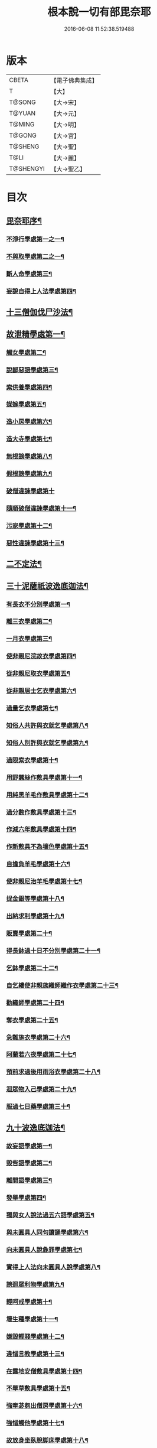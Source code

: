 #+TITLE: 根本說一切有部毘奈耶 
#+DATE: 2016-06-08 11:52:38.519488

* 版本
 |     CBETA|【電子佛典集成】|
 |         T|【大】     |
 |    T@SONG|【大→宋】   |
 |    T@YUAN|【大→元】   |
 |    T@MING|【大→明】   |
 |    T@GONG|【大→宮】   |
 |   T@SHENG|【大→聖】   |
 |      T@LI|【大→麗】   |
 | T@SHENGYI|【大→聖乙】  |

* 目次
** [[file:KR6k0023_001.txt::001-0627a6][毘奈耶序¶]]
*** [[file:KR6k0023_001.txt::001-0627c27][不淨行學處第一之一¶]]
*** [[file:KR6k0023_002.txt::002-0635c24][不與取學處第二之一¶]]
*** [[file:KR6k0023_006.txt::006-0652c7][斷人命學處第三¶]]
*** [[file:KR6k0023_009.txt::009-0668c18][妄說自得上人法學處第四¶]]
** [[file:KR6k0023_011.txt::011-0680b20][十三僧伽伐尸沙法¶]]
** [[file:KR6k0023_011.txt::011-0680b24][故泄精學處第一¶]]
*** [[file:KR6k0023_011.txt::011-0681c19][觸女學處第二¶]]
*** [[file:KR6k0023_011.txt::011-0684a16][說鄙惡語學處第三¶]]
*** [[file:KR6k0023_011.txt::011-0685a25][索供養學處第四¶]]
*** [[file:KR6k0023_012.txt::012-0685c23][媒嫁學處第五¶]]
*** [[file:KR6k0023_012.txt::012-0688a19][造小房學處第六¶]]
*** [[file:KR6k0023_012.txt::012-0689a25][造大寺學處第七¶]]
*** [[file:KR6k0023_013.txt::013-0691b11][無根謗學處第八¶]]
*** [[file:KR6k0023_014.txt::014-0699b17][假根謗學處第九¶]]
*** [[file:KR6k0023_014.txt::014-0700a29][破僧違諫學處第十]]
*** [[file:KR6k0023_015.txt::015-0704b28][隨順破僧違諫學處第十一¶]]
*** [[file:KR6k0023_015.txt::015-0705a10][污家學處第十二¶]]
*** [[file:KR6k0023_016.txt::016-0707a24][惡性違諫學處第十三¶]]
** [[file:KR6k0023_016.txt::016-0710a25][二不定法¶]]
** [[file:KR6k0023_016.txt::016-0711a25][三十泥薩祇波逸底迦法¶]]
*** [[file:KR6k0023_016.txt::016-0711a29][有長衣不分別學處第一¶]]
*** [[file:KR6k0023_017.txt::017-0712b8][離三衣學處第二¶]]
*** [[file:KR6k0023_017.txt::017-0714c28][一月衣學處第三¶]]
*** [[file:KR6k0023_017.txt::017-0716a23][使非親尼浣故衣學處第四¶]]
*** [[file:KR6k0023_018.txt::018-0722b14][從非親尼取衣學處第五¶]]
*** [[file:KR6k0023_019.txt::019-0728a22][從非親居士乞衣學處第六¶]]
*** [[file:KR6k0023_020.txt::020-0729c27][過量乞衣學處第七¶]]
*** [[file:KR6k0023_020.txt::020-0731b15][知俗人共許與衣就乞學處第八¶]]
*** [[file:KR6k0023_020.txt::020-0733a2][知俗人別許與衣就乞學處第九¶]]
*** [[file:KR6k0023_020.txt::020-0733a14][過限索衣學處第十¶]]
*** [[file:KR6k0023_020.txt::020-0735c3][用野蠶絲作敷具學處第十一¶]]
*** [[file:KR6k0023_021.txt::021-0736a10][用純黑羊毛作敷具學處第十二¶]]
*** [[file:KR6k0023_021.txt::021-0736b3][過分數作敷具學處第十三¶]]
*** [[file:KR6k0023_021.txt::021-0736b23][作減六年敷具學處第十四¶]]
*** [[file:KR6k0023_021.txt::021-0737a26][作新敷具不為壞色學處第十五¶]]
*** [[file:KR6k0023_021.txt::021-0738a10][自擔負羊毛學處第十六¶]]
*** [[file:KR6k0023_021.txt::021-0739a20][使非親尼治羊毛學處第十七¶]]
*** [[file:KR6k0023_021.txt::021-0740a19][捉金銀等學處第十八¶]]
*** [[file:KR6k0023_022.txt::022-0741c21][出納求利學處第十九¶]]
*** [[file:KR6k0023_022.txt::022-0743c14][販賣學處第二十¶]]
*** [[file:KR6k0023_022.txt::022-0744a8][得長鉢過十日不分別學處第二十一¶]]
*** [[file:KR6k0023_022.txt::022-0744b22][乞鉢學處第二十二¶]]
*** [[file:KR6k0023_022.txt::022-0746b5][自乞縷使非親族織師織作衣學處第二十三¶]]
*** [[file:KR6k0023_023.txt::023-0748b8][勸織師學處第二十四¶]]
*** [[file:KR6k0023_023.txt::023-0749c15][奪衣學處第二十五¶]]
*** [[file:KR6k0023_023.txt::023-0750c27][急難施衣學處第二十六¶]]
*** [[file:KR6k0023_024.txt::024-0755a12][阿蘭若六夜學處第二十七¶]]
*** [[file:KR6k0023_024.txt::024-0757a3][預前求過後用雨浴衣學處第二十八¶]]
*** [[file:KR6k0023_024.txt::024-0757a28][迴眾物入己學處第二十九¶]]
*** [[file:KR6k0023_024.txt::024-0759b4][服過七日藥學處第三十¶]]
** [[file:KR6k0023_025.txt::025-0760b8][九十波逸底迦法¶]]
*** [[file:KR6k0023_025.txt::025-0760b15][故妄語學處第一¶]]
*** [[file:KR6k0023_025.txt::025-0763c3][毀呰語學處第二¶]]
*** [[file:KR6k0023_026.txt::026-0767c20][離間語學處第三¶]]
*** [[file:KR6k0023_026.txt::026-0770a13][發舉學處第四¶]]
*** [[file:KR6k0023_026.txt::026-0770b24][獨與女人說法過五六語學處第五¶]]
*** [[file:KR6k0023_026.txt::026-0771c8][與未圓具人同句讀誦學處第六¶]]
*** [[file:KR6k0023_027.txt::027-0772a24][向未圓具人說麁罪學處第七¶]]
*** [[file:KR6k0023_027.txt::027-0773c15][實得上人法向未圓具人說學處第八¶]]
*** [[file:KR6k0023_027.txt::027-0774b27][謗迴眾利物學處第九¶]]
*** [[file:KR6k0023_027.txt::027-0775a21][輕呵戒學處第十¶]]
*** [[file:KR6k0023_027.txt::027-0775c11][壞生種學處第十一¶]]
*** [[file:KR6k0023_028.txt::028-0777a21][嫌毀輕賤學處第十二¶]]
*** [[file:KR6k0023_028.txt::028-0778a21][違惱言教學處第十三¶]]
*** [[file:KR6k0023_028.txt::028-0779c13][在露地安僧敷具學處第十四¶]]
*** [[file:KR6k0023_029.txt::029-0783c12][不舉草敷具學處第十五¶]]
*** [[file:KR6k0023_029.txt::029-0785c23][強牽苾芻出僧房學處第十六¶]]
*** [[file:KR6k0023_029.txt::029-0786c17][強惱觸他學處第十七¶]]
*** [[file:KR6k0023_030.txt::030-0788b26][故放身坐臥脫脚床學處第十八¶]]
*** [[file:KR6k0023_030.txt::030-0789b9][用蟲水學處第十九¶]]
*** [[file:KR6k0023_030.txt::030-0789c7][造大寺過限學處第二十¶]]
*** [[file:KR6k0023_030.txt::030-0792a14][眾不差教授苾芻尼學處第二十一¶]]
*** [[file:KR6k0023_032.txt::032-0803c25][教授苾芻尼至日暮學處第二十二¶]]
*** [[file:KR6k0023_032.txt::032-0804b26][謗他為飲食故教授苾芻尼學處第二十三¶]]
*** [[file:KR6k0023_032.txt::032-0805a6][與非親苾芻尼衣學處第二十四¶]]
*** [[file:KR6k0023_033.txt::033-0805b27][與非親苾芻尼作衣學處第二十五¶]]
*** [[file:KR6k0023_033.txt::033-0806a19][與苾芻尼同道行學處第二十六¶]]
*** [[file:KR6k0023_033.txt::033-0807a18][與苾芻尼同乘一船學處第二十七¶]]
*** [[file:KR6k0023_033.txt::033-0807b25][獨與女人在屏處坐學處第二十八¶]]
*** [[file:KR6k0023_033.txt::033-0808a8][與苾芻尼屏處坐學處第二十九¶]]
*** [[file:KR6k0023_033.txt::033-0808b4][知苾芻尼讚歎得食學處第三十¶]]
*** [[file:KR6k0023_034.txt::034-0810c23][展轉食學處第三十一¶]]
*** [[file:KR6k0023_035.txt::035-0816a13][施一食處過受學處第三十二¶]]
*** [[file:KR6k0023_035.txt::035-0819b7][過三鉢受食學處第三十三¶]]
*** [[file:KR6k0023_036.txt::036-0821a23][足食學處第三十四¶]]
*** [[file:KR6k0023_036.txt::036-0822c11][勸他足食學處第三十五¶]]
*** [[file:KR6k0023_036.txt::036-0823b13][別眾食學處第三十六¶]]
*** [[file:KR6k0023_036.txt::036-0824b8][非時食學處第三十七¶]]
*** [[file:KR6k0023_036.txt::036-0824c21][食曾觸食學處第三十八¶]]
*** [[file:KR6k0023_036.txt::036-0825a26][不受食學處第三十九¶]]
*** [[file:KR6k0023_037.txt::037-0827b19][索美食學處第四十¶]]
*** [[file:KR6k0023_037.txt::037-0828b16][受用蟲水學處第四十一¶]]
*** [[file:KR6k0023_037.txt::037-0828c12][知有食家強坐學處第四十二¶]]
*** [[file:KR6k0023_037.txt::037-0829a14][知有食家強立學處第四十三¶]]
*** [[file:KR6k0023_037.txt::037-0829b5][與無衣外道男女食學處第四十四¶]]
*** [[file:KR6k0023_037.txt::037-0831a14][觀軍學處第四十五¶]]
*** [[file:KR6k0023_037.txt::037-0831c17][軍中過二宿學處第四十六¶]]
*** [[file:KR6k0023_037.txt::037-0832b11][擾亂軍兵學處第四十七¶]]
*** [[file:KR6k0023_037.txt::037-0832c23][打苾芻學處第四十八¶]]
*** [[file:KR6k0023_038.txt::038-0833b6][擬手向苾芻學處第四十九¶]]
*** [[file:KR6k0023_038.txt::038-0833b26][覆藏他罪學處第五十¶]]
*** [[file:KR6k0023_038.txt::038-0834a26][共至俗家不與食學處第五十一¶]]
*** [[file:KR6k0023_038.txt::038-0835a3][觸火學處第五十二¶]]
*** [[file:KR6k0023_038.txt::038-0837c29][與欲已更遮學處第五十三¶]]
*** [[file:KR6k0023_039.txt::039-0838c7][與未近圓人同室宿過二夜學處第五十四¶]]
*** [[file:KR6k0023_039.txt::039-0840b21][不捨惡見違諫學處第五十五¶]]
*** [[file:KR6k0023_039.txt::039-0841b6][隨捨置人學處第五十六¶]]
*** [[file:KR6k0023_039.txt::039-0841b28][攝受惡見不捨求寂學處第五十七¶]]
*** [[file:KR6k0023_039.txt::039-0842c27][著不壞色衣學處第五十八¶]]
*** [[file:KR6k0023_040.txt::040-0845b6][捉寶學處第五十九¶]]
*** [[file:KR6k0023_040.txt::040-0847a19][非時洗浴學處第六十¶]]
*** [[file:KR6k0023_040.txt::040-0847c19][殺傍生學處第六十一¶]]
*** [[file:KR6k0023_040.txt::040-0848a18][故惱苾芻學處第六十二¶]]
*** [[file:KR6k0023_040.txt::040-0848c20][以指擊攊學處第六十三¶]]
*** [[file:KR6k0023_040.txt::040-0849a8][水中戲學處第六十四¶]]
*** [[file:KR6k0023_040.txt::040-0849b26][與女人同室宿學處第六十五¶]]
*** [[file:KR6k0023_041.txt::041-0850c6][恐怖苾芻學處第六十六¶]]
*** [[file:KR6k0023_041.txt::041-0851a18][藏他苾芻等衣鉢學處第六十七¶]]
*** [[file:KR6k0023_041.txt::041-0851b26][受他寄衣不問主輒著學處第六十八¶]]
*** [[file:KR6k0023_041.txt::041-0851c21][以眾教罪謗清淨苾芻學處第六十九¶]]
*** [[file:KR6k0023_041.txt::041-0852b12][與女人同道行學處第七十¶]]
*** [[file:KR6k0023_041.txt::041-0852c15][與賊同行學處第七十一¶]]
*** [[file:KR6k0023_041.txt::041-0853a9][與減年者受近圓學處第七十二¶]]
*** [[file:KR6k0023_041.txt::041-0854a7][壞生地學處第七十三¶]]
*** [[file:KR6k0023_041.txt::041-0854b17][過四月索食學處第七十四¶]]
*** [[file:KR6k0023_041.txt::041-0855b11][遮傳教學處第七十五¶]]
*** [[file:KR6k0023_041.txt::041-0855c20][默聽鬪諍學處第七十六¶]]
*** [[file:KR6k0023_042.txt::042-0856b17][不與欲默然起去學處第七十七¶]]
*** [[file:KR6k0023_042.txt::042-0856c22][不恭敬學處第七十八¶]]
*** [[file:KR6k0023_042.txt::042-0857a14][飲酒學處第七十九¶]]
*** [[file:KR6k0023_042.txt::042-0860a18][非時入聚落不囑授苾芻學處第八十¶]]
*** [[file:KR6k0023_043.txt::043-0865c29][食前食後行詣餘家不囑授學處第八十一¶]]
*** [[file:KR6k0023_044.txt::044-0866c6][入王宮門學處第八十二之一¶]]
*** [[file:KR6k0023_049.txt::049-0893c18][詐言不知學處第八十三¶]]
*** [[file:KR6k0023_049.txt::049-0894a17][作針筒學處第八十四¶]]
*** [[file:KR6k0023_049.txt::049-0894b18][作過量床學處第八十五¶]]
*** [[file:KR6k0023_049.txt::049-0895b28][用草木綿貯床學處第八十六¶]]
*** [[file:KR6k0023_049.txt::049-0895c18][過量作尼師但那學處第八十七¶]]
*** [[file:KR6k0023_049.txt::049-0896a15][作覆瘡衣學處第八十八¶]]
*** [[file:KR6k0023_049.txt::049-0896a23][作雨浴衣學處第八十九¶]]
*** [[file:KR6k0023_049.txt::049-0897a7][同佛衣量作衣學處第九十¶]]
** [[file:KR6k0023_049.txt::049-0897a19][四波羅底提舍尼法¶]]
*** [[file:KR6k0023_049.txt::049-0897a23][從非親尼受食學處第一¶]]
*** [[file:KR6k0023_049.txt::049-0899b20][受苾芻尼指授食學處第二¶]]
*** [[file:KR6k0023_050.txt::050-0900a8][學家受食學處第三¶]]
*** [[file:KR6k0023_050.txt::050-0900c23][阿蘭若住處外受食學處第四¶]]
** [[file:KR6k0023_050.txt::050-0901b17][眾多學法¶]]
** [[file:KR6k0023_050.txt::050-0904b6][七滅諍法¶]]

* 卷
[[file:KR6k0023_001.txt][根本說一切有部毘奈耶 1]]
[[file:KR6k0023_002.txt][根本說一切有部毘奈耶 2]]
[[file:KR6k0023_003.txt][根本說一切有部毘奈耶 3]]
[[file:KR6k0023_004.txt][根本說一切有部毘奈耶 4]]
[[file:KR6k0023_005.txt][根本說一切有部毘奈耶 5]]
[[file:KR6k0023_006.txt][根本說一切有部毘奈耶 6]]
[[file:KR6k0023_007.txt][根本說一切有部毘奈耶 7]]
[[file:KR6k0023_008.txt][根本說一切有部毘奈耶 8]]
[[file:KR6k0023_009.txt][根本說一切有部毘奈耶 9]]
[[file:KR6k0023_010.txt][根本說一切有部毘奈耶 10]]
[[file:KR6k0023_011.txt][根本說一切有部毘奈耶 11]]
[[file:KR6k0023_012.txt][根本說一切有部毘奈耶 12]]
[[file:KR6k0023_013.txt][根本說一切有部毘奈耶 13]]
[[file:KR6k0023_014.txt][根本說一切有部毘奈耶 14]]
[[file:KR6k0023_015.txt][根本說一切有部毘奈耶 15]]
[[file:KR6k0023_016.txt][根本說一切有部毘奈耶 16]]
[[file:KR6k0023_017.txt][根本說一切有部毘奈耶 17]]
[[file:KR6k0023_018.txt][根本說一切有部毘奈耶 18]]
[[file:KR6k0023_019.txt][根本說一切有部毘奈耶 19]]
[[file:KR6k0023_020.txt][根本說一切有部毘奈耶 20]]
[[file:KR6k0023_021.txt][根本說一切有部毘奈耶 21]]
[[file:KR6k0023_022.txt][根本說一切有部毘奈耶 22]]
[[file:KR6k0023_023.txt][根本說一切有部毘奈耶 23]]
[[file:KR6k0023_024.txt][根本說一切有部毘奈耶 24]]
[[file:KR6k0023_025.txt][根本說一切有部毘奈耶 25]]
[[file:KR6k0023_026.txt][根本說一切有部毘奈耶 26]]
[[file:KR6k0023_027.txt][根本說一切有部毘奈耶 27]]
[[file:KR6k0023_028.txt][根本說一切有部毘奈耶 28]]
[[file:KR6k0023_029.txt][根本說一切有部毘奈耶 29]]
[[file:KR6k0023_030.txt][根本說一切有部毘奈耶 30]]
[[file:KR6k0023_031.txt][根本說一切有部毘奈耶 31]]
[[file:KR6k0023_032.txt][根本說一切有部毘奈耶 32]]
[[file:KR6k0023_033.txt][根本說一切有部毘奈耶 33]]
[[file:KR6k0023_034.txt][根本說一切有部毘奈耶 34]]
[[file:KR6k0023_035.txt][根本說一切有部毘奈耶 35]]
[[file:KR6k0023_036.txt][根本說一切有部毘奈耶 36]]
[[file:KR6k0023_037.txt][根本說一切有部毘奈耶 37]]
[[file:KR6k0023_038.txt][根本說一切有部毘奈耶 38]]
[[file:KR6k0023_039.txt][根本說一切有部毘奈耶 39]]
[[file:KR6k0023_040.txt][根本說一切有部毘奈耶 40]]
[[file:KR6k0023_041.txt][根本說一切有部毘奈耶 41]]
[[file:KR6k0023_042.txt][根本說一切有部毘奈耶 42]]
[[file:KR6k0023_043.txt][根本說一切有部毘奈耶 43]]
[[file:KR6k0023_044.txt][根本說一切有部毘奈耶 44]]
[[file:KR6k0023_045.txt][根本說一切有部毘奈耶 45]]
[[file:KR6k0023_046.txt][根本說一切有部毘奈耶 46]]
[[file:KR6k0023_047.txt][根本說一切有部毘奈耶 47]]
[[file:KR6k0023_048.txt][根本說一切有部毘奈耶 48]]
[[file:KR6k0023_049.txt][根本說一切有部毘奈耶 49]]
[[file:KR6k0023_050.txt][根本說一切有部毘奈耶 50]]

